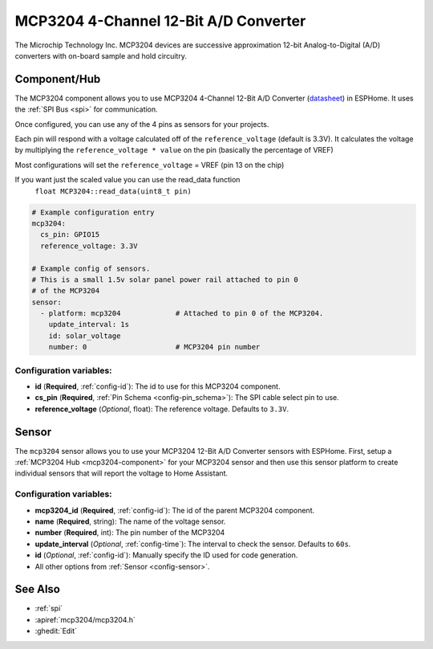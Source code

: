 MCP3204 4-Channel 12-Bit A/D Converter
======================================

.. seo::
    :description: Instructions for setting up MCP3204 12-Bit Analog to Digital Converter in ESPHome.
    :keywords: MCP3204
    :image: mcp3204.jpg

The Microchip Technology Inc. MCP3204
devices are successive approximation 12-bit Analog-to-Digital (A/D) converters with on-board sample and
hold circuitry.

.. figure:: images/mcp3204.jpg
    :align: center
    :width: 50.0%

.. _mcp3204-component:

Component/Hub
-------------

The MCP3204 component allows you to use MCP3204 4-Channel 12-Bit A/D Converter
(`datasheet <https://ww1.microchip.com/downloads/en/DeviceDoc/21298e.pdf>`__) in ESPHome.
It uses the :ref:`SPI Bus <spi>` for communication.

Once configured, you can use any of the 4 pins as
sensors for your projects.

Each pin will respond with a voltage calculated off of the ``reference_voltage`` (default is 3.3V).
It calculates the voltage by multiplying the ``reference_voltage * value`` on the pin (basically the percentage of VREF)

Most configurations will set the ``reference_voltage`` = VREF (pin 13 on the chip)

If you want just the scaled value you can use the read_data function
  ``float MCP3204::read_data(uint8_t pin)``

.. code-block:: yaml

    # Example configuration entry
    mcp3204:
      cs_pin: GPIO15
      reference_voltage: 3.3V

    # Example config of sensors.
    # This is a small 1.5v solar panel power rail attached to pin 0
    # of the MCP3204
    sensor:
      - platform: mcp3204             # Attached to pin 0 of the MCP3204.
        update_interval: 1s
        id: solar_voltage
        number: 0                     # MCP3204 pin number


Configuration variables:
************************

- **id** (**Required**, :ref:`config-id`): The id to use for this MCP3204 component.
- **cs_pin** (**Required**, :ref:`Pin Schema <config-pin_schema>`): The SPI cable select pin to use.
- **reference_voltage** (*Optional*, float): The reference voltage. Defaults to ``3.3V``.


Sensor
------

The ``mcp3204`` sensor allows you to use your MCP3204 12-Bit A/D Converter sensors with ESPHome.
First, setup a :ref:`MCP3204 Hub <mcp3204-component>` for your MCP3204 sensor and then use this
sensor platform to create individual sensors that will report the voltage to Home Assistant.

Configuration variables:
************************

- **mcp3204_id** (**Required**, :ref:`config-id`): The id of the parent MCP3204 component.
- **name** (**Required**, string): The name of the voltage sensor.
- **number** (**Required**, int): The pin number of the MCP3204
- **update_interval** (*Optional*, :ref:`config-time`): The interval to check the sensor. Defaults to ``60s``.
- **id** (*Optional*, :ref:`config-id`): Manually specify the ID used for code generation.
- All other options from :ref:`Sensor <config-sensor>`.

See Also
--------

- :ref:`spi`
- :apiref:`mcp3204/mcp3204.h`
- :ghedit:`Edit`
